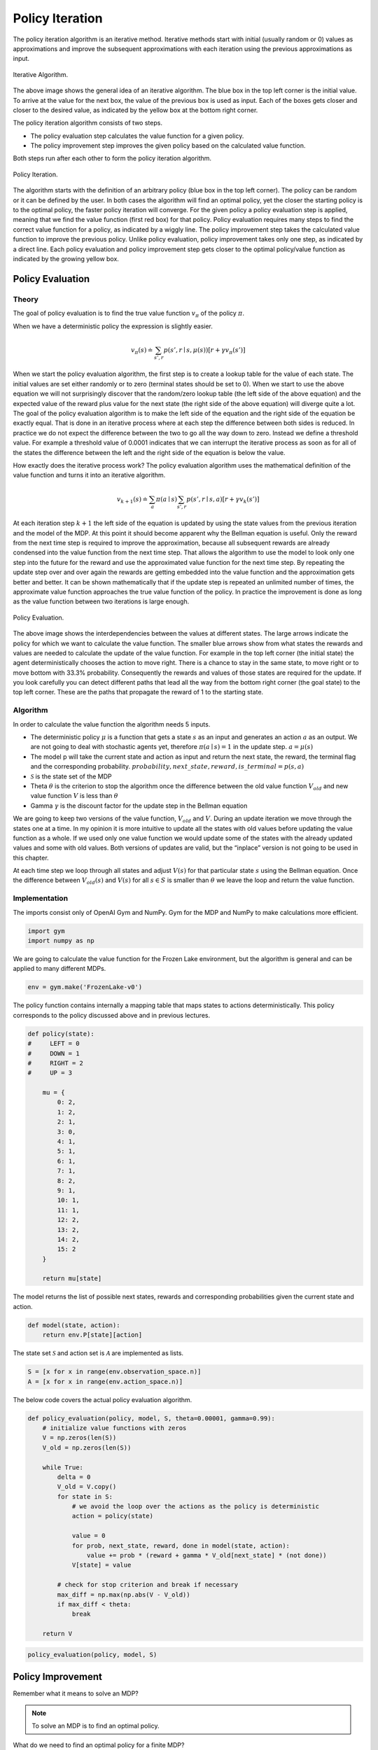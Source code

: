 ================
Policy Iteration
================

The policy iteration algorithm is an iterative method. Iterative methods start with initial (usually random or 0) values as approximations and improve the subsequent approximations with each iteration using the previous approximations as input. 

.. figure:: ../../_static/images/reinforcement_learning/dynamic_programming/policy_iteration/iterative_algorithm.svg
   :align: center

   Iterative Algorithm.

The above image shows the general idea of an iterative algorithm. The blue box in the top left corner is the initial value. To arrive at the value for the next box, the value of the previous box is used as input. Each of the boxes gets closer and closer to the desired value, as indicated by the yellow box at the bottom right corner.

The policy iteration algorithm consists of two steps. 

* The policy evaluation step calculates the value function for a given policy. 
* The policy improvement step improves the given policy based on the calculated value function. 

Both steps run after each other to form the policy iteration algorithm. 

.. figure:: ../../_static/images/reinforcement_learning/dynamic_programming/policy_iteration/evaluation_improvement.svg
   :align: center

   Policy Iteration.

The algorithm starts with the definition of an arbitrary policy (blue box in the top left corner). The policy can be random or it can be defined by the user. In both cases the algorithm will find an optimal policy, yet the closer the starting policy is to the optimal policy, the faster policy iteration will converge. For the given policy a policy evaluation step is applied, meaning that we find the value function (first red box) for that policy. Policy evaluation requires many steps to find the correct value function for a policy, as indicated by a wiggly line. The policy improvement step takes the calculated value function to improve the previous policy. Unlike policy evaluation, policy improvement takes only one step, as indicated by a direct line. Each policy evaluation and policy improvement step gets closer to the optimal policy/value function as indicated by the growing yellow box. 


Policy Evaluation
=================

Theory
------

The goal of policy evaluation is to find the true value function :math:`v_{\pi}` of the policy :math:`\pi`. 

.. math::
    :nowrap:

    \begin{align*}
    v_{\pi}(s) & \doteq \mathbb{E}_{\pi}[G_t \mid S_t = s] \\
    & = \mathbb{E}_{\pi}[R_{t+1} + \gamma G_{t+1} \mid S_t = s] \\
    & = \mathbb{E}_{\pi}[R_{t+1} + \gamma v_{\pi}(S_{t+1}) \mid S_t = s] \\
    & = \sum_{a}\pi(a \mid s)\sum_{s', r}p(s', r \mid s, a)[r + \gamma v_{\pi}(s')]
    \end{align*}

When we have a deterministic policy the expression is slightly easier.

.. math::

    v_{\pi}(s) \doteq \sum_{s', r}p(s', r \mid s, \mu(s))[r + \gamma v_{\pi}(s')]


When we start the policy evaluation algorithm, the first step is to create a lookup table for the value of each state. The initial values are set either randomly or to zero (terminal states should be set to 0). When we start to use the above equation we will not surprisingly discover that the random/zero lookup table (the left side of the above equation) and the expected value of the reward plus value for the next state (the right side of the above equation) will diverge quite a lot. The goal of the policy evaluation algorithm is to make the left side of the equation and the right side of the equation be exactly equal. That is done in an iterative process where at each step the difference between both sides is reduced. In practice we do not expect the difference between the two to go all the way down to zero. Instead we define a threshold value. For example a threshold value of 0.0001 indicates that we can interrupt the iterative process as soon as for all of the states the difference between the left and the right side of the equation is below the value. 

How exactly does the iterative process work? The policy evaluation algorithm uses the mathematical definition of the value function and turns it into an iterative algorithm.

.. math::
    v_{k+1}(s) \doteq \sum_{a}\pi(a \mid s)\sum_{s', r}p(s', r \mid s, a)[r + \gamma v_{k}(s')]


At each iteration step :math:`k+1` the left side of the equation is updated by using the state values from the previous iteration and the model of the MDP. At this point it should become apparent why the Bellman equation is useful. Only the reward from the next time step is required to improve the approximation, because all subsequent rewards are already condensed into the value function from the next time step. That allows the algorithm to use the model to look only one step into the future for the reward and use the approximated value function for the next time step. By repeating the update step over and over again the rewards are getting embedded into the value function and the approximation gets better and better. It can be shown mathematically that if the update step is repeated an unlimited number of times, the approximate value function approaches the true value function of the policy. In practice the improvement is done as long as the value function between two iterations is large enough. 

.. figure:: ../../_static/images/reinforcement_learning/dynamic_programming/policy_iteration/policy_evaluation.svg
   :align: center

   Policy Evaluation.

The above image shows the interdependencies between the values at different states. The large arrows indicate the policy for which we want to calculate the value function. The smaller blue arrows show from what states the rewards and values are needed to calculate the update of the value function. For example in the top left corner (the initial state) the agent deterministically chooses the action to move right. There is a chance to stay in the same state, to move right or to move bottom with 33.3% probability. Consequently the rewards and values of those states are required for the update. If you look carefully you can detect different paths that lead all the way from the bottom right corner (the goal state) to the top left corner. These are the paths that propagate the reward of 1 to the starting state. 

Algorithm
---------

.. math::
    :nowrap:

    \begin{algorithm}[H]
        \caption{Iterative Policy Evaluation (Deterministic Case)}
        \label{alg1}
    \begin{algorithmic}
        \STATE Input: policy $\mu$, model $p$, state set $\mathcal{S}$, stop criterion $\theta > 0$, discount factor $\gamma$
        \STATE Initialize: $V(s)$ and $V_{old}(s)$, for all $s \in \mathcal{S}$ with zeros
        \REPEAT
            \STATE $\Delta \leftarrow 0$
            \STATE $V_{old}(s) = V(s)$ for all $s \in \mathcal{S}$
            \FORALL{$s \in \mathcal{S}$}
                \STATE $V(s) \leftarrow \sum_{s', r}p(s', r \mid s, \mu(s))[r + \gamma V_{old}(s')]$
                \STATE $\Delta \leftarrow \max(\Delta,|V_{old}(s) - V(s)|)$
            \ENDFOR
        \UNTIL{$\Delta < \theta$}
        \STATE Output: value function $V(s)$
    \end{algorithmic}
    \end{algorithm}


In order to calculate the value function the algorithm needs 5 inputs.

* The deterministic policy :math:`\mu` is a function that gets a state :math:`s` as an input and generates an action :math:`a` as an output. We are not going to deal with stochastic agents yet, therefore :math:`\pi(a \mid s) = 1` in the update step. :math:`a = \mu (s)` 
* The model p will take the current state and action as input and return the next state, the reward, the terminal flag and the corresponding probability. :math:`probability, next\_state, reward, is\_terminal = p(s, a)` 
* :math:`\mathcal{S}` is the state set of the MDP
* Theta :math:`\theta`  is the criterion to stop the algorithm once the difference between the old value function :math:`V_{old}` and new value function :math:`V` is less than :math:`\theta`
* Gamma :math:`\gamma` is the discount factor for the update step in the Bellman equation

We are going to keep two versions of the value function, :math:`V_{old}` and :math:`V`. During an update iteration we move through the states one at a time. In my opinion it is more intuitive to update all the states with old values before updating the value function as a whole. If we used only one value function we would update some of the states with the already updated values and some with old values. Both versions of updates are valid, but the “inplace” version is not going to be used in this chapter. 

At each time step we loop through all states and adjust :math:`V(s)` for that particular state :math:`s` using the Bellman equation. Once the difference between :math:`V_{old}(s)` and :math:`V(s)` for all :math:`s \in S` is smaller than :math:`\theta` we leave the loop and return the value function.

Implementation
--------------

The imports consist only of OpenAI Gym and NumPy. Gym for the MDP and NumPy to make calculations more efficient. 

.. code:: python

    import gym
    import numpy as np

We are going to calculate the value function for the Frozen Lake environment, but the algorithm is general and can be applied to many different MDPs.

.. code:: python

    env = gym.make('FrozenLake-v0')


The policy function contains internally a mapping table that maps states to actions deterministically. This policy corresponds to the policy discussed above and in previous lectures. 

.. code:: python

    def policy(state):
    #     LEFT = 0
    #     DOWN = 1
    #     RIGHT = 2
    #     UP = 3
    
        mu = {
            0: 2,
            1: 2,
            2: 1,
            3: 0,
            4: 1, 
            5: 1,
            6: 1,
            7: 1,
            8: 2,
            9: 1,
            10: 1,
            11: 1,
            12: 2,
            13: 2,
            14: 2,
            15: 2   
        }
        
        return mu[state]

The model returns the list of possible next states, rewards and corresponding probabilities given the current state and action.

.. code::

    def model(state, action):
        return env.P[state][action]

The state set :math:`\mathcal{S}` and action set is :math:`\mathcal{A}` are implemented as lists.

.. code::

    S = [x for x in range(env.observation_space.n)]
    A = [x for x in range(env.action_space.n)]

The below code covers the actual policy evaluation algorithm. 

.. code::

    def policy_evaluation(policy, model, S, theta=0.00001, gamma=0.99):
        # initialize value functions with zeros
        V = np.zeros(len(S))
        V_old = np.zeros(len(S))
        
        while True:
            delta = 0
            V_old = V.copy()
            for state in S:
                # we avoid the loop over the actions as the policy is deterministic
                action = policy(state)
        
                value = 0
                for prob, next_state, reward, done in model(state, action):
                    value += prob * (reward + gamma * V_old[next_state] * (not done))
                V[state] = value
                
            # check for stop criterion and break if necessary
            max_diff = np.max(np.abs(V - V_old))
            if max_diff < theta:
                break
                
        return V

.. code::

    policy_evaluation(policy, model, S)

Policy Improvement
==================

Remember what it means to solve an MDP? 

.. note::

    To solve an MDP is to find an optimal policy.  

What do we need to find an optimal policy for a finite MDP?

.. note::
	To find an optimal policy for a finite MDP the optimal value-function is required.



The policy evaluation step is a prerequisite to compare two policies and to determine which is better, but an additional step, policy improvement, is required to take an existing policy and to make it better. 

There is a line of arguments that has to be made in order to show that the policy improvement step is a valid approach. 

Let us assume that we have a policy :math:`\mu(s)` and contemplate if instead of following the policy strictly, in the current state :math:`s` just once we would like to take a different action :math:`a \neq \mu(s)`. After that action we will stick to the old policy :math:`\mu` and follow it until the terminal state :math:`T`. The state-value function of the original policy :math:`mu` is calculated using the above policy evaluation step. 

Using the action :math:`a` at state :math:`s` and then following the policy :math:`\mu` is essentially the definition of the action-value function. 

.. math:: 
    q_{\mu}(s, a) \doteq \mathbb{E}[R_{t+1} + \gamma v_{\mu}(S_{t+1}) \mid S_t = s, A_t = a]

What if we compare v and q and we find out that taking a and then following mu generates an advantage?

.. math::
   q_{\mu}(s, a) > v_{\mu}(s)

Does that suggest that we should always take the new :math:`a` when we face the state :math:`s` and thus adjust the policy to create a new policy :math:`\mu'` or should we stick to the old policy :math:`\mu`? The policy improvement theorem suggests the former.

.. note::
    
    Policy Improvement theorem

    .. math::
        q_{\mu}(s, \mu'(s)) \geq v_{\mu}(s) \Rightarrow v_{\mu'}(s) \geq v_{\mu}(s), \forall s \in \mathcal{S}


.. note::
    
    Policy Improvement Theorem Proof

    .. math::
        :nowrap:

        \begin{align*}
        v_{\mu}(s) & \leq q_{\mu}(s, \mu'(s)) \\
        & = \mathbb{E}[R_{t+1} + \gamma v_{\mu}(S_{t+1}) \mid S_t = s, A_t = \mu'(s)] \\
        & \leq \mathbb{E}[R_{t+1} + \gamma q_{\mu}(S_{t+1}, \mu'(S_{t+1})) \mid S_t = s, A_t = \mu'(s)] \\
        & = \mathbb{E}[R_{t+1} + \gamma \mathbb{E}[R_{t+2} + \gamma v_{\mu}(S_{t+2}) \mid S_{t+1}, A_{t+1} = \mu' (S_{t+1})] \mid S_t = s, A_t = \mu'(s)] \\
        & \vdots \\
        & \leq \mathbb{E}_{\mu'}[R_{t+1} + \gamma R_{t+2} + \gamma^2 R_{t+3} + ... \mid S_t = s] \\
        & = v_{\mu'}(s)
        \end{align*}


How can we implement the proof of the policy improvement theorem into an algorithm? At each iteration step for at least one state we have to find an action that would create a higher value. If we find such an action we create a new policy :math:`\mu’` that always takes the new action :math:`a` at state :math:`s`. The question still remains: how do you find such an action? The simplest strategy would be to look at all the actions at state :math:`s` and choose the one that generates the highest value. The approach is undertaken for all states :math:`s \in \mathcal{S}`. 

.. math::

    \mu'(s) = \arg\max_a q_{\mu}(s, a)


.. note::
    Greedy means acting short-sighted by maximizing the short term gain.
    
By creating :math:`\mu'` we create a so-called greedy policy, but acting greedily means acting according to the policy improvement theorem, which guarantees an overall better policy. 


Once the new policy and the old policy are exactly the same then we have reached the optimal policy.


.. code:: python

    def policy_improvement(V, model, S, A, gamma=0.99):
        
        Q = np.zeros(shape=(len(S), len(A)))
        for state in S:
            for action in A:
                for prob, next_state, reward, done in model(state, action):
                    Q[state][action] += prob * (reward + gamma * V[next_state] * (not done))
            
        
        policy_mapping = Q.argmax(axis=1)
        policy = lambda state: policy_mapping[state]
        return policy

Solving An MDP
==============

The idea of policy iteration is to alternate between policy evaluation and policy improvement until the optimal policy has been reached. 

.. math::
    :nowrap:

    \begin{algorithm}[H]
        \caption{Policy Improvement}
        \label{alg1}
    \begin{algorithmic}
        \STATE Input: model $p$, state set $\mathcal{S}$, action set $\mathcal{A}$, stop criterion $\theta > 0$, discount factor $\gamma$
        \STATE Initialize: 
        \STATE $V(s)$ and $V_{old}(s)$, for all $s \in \mathcal{S}$ with zeros
        \STATE $\mu(s) \in \mathcal{A}(s)$ randomly
        \STATE Policy Iteration
        \REPEAT
            \STATE Policy Evaluation
            \REPEAT
                \STATE $\Delta \leftarrow 0$
                \STATE $V_{old}(s) = V(s)$ for all $s \in \mathcal{S}$
                \FORALL{$s \in \mathcal{S}$}
                    \STATE $V(s) \leftarrow \sum_{s', r}p(s', r \mid s, \mu(a))[r + \gamma V_{old}(s')]$
                    \STATE $\Delta \leftarrow \max(\Delta,|V_{old}(s) - V(s)|)$
                \ENDFOR
            \UNTIL{$\Delta < \theta$}
            \STATE Policy Improvement
            \STATE policy-stable $\leftarrow$ true 
            \FORALL{$s \in \mathcal{S}$}
                \STATE old-action $\leftarrow \mu(s)$ 
                \STATE $\mu(s) \leftarrow \arg\max_a \sum_{s', r}p(s', r \mid s, \mu(a))[r + \gamma V_{old}(s')]$
                \IF{old-action $\neq \mu(s)$}
                    \STATE policy-stable $\leftarrow$ false
                \ENDIF
            \ENDFOR
        \UNTIL policy-stable
    \end{algorithmic}
    \end{algorithm}

.. code:: python

    def random_policy(S, A):
        policy_mapping = np.random.randint(low=0, high=len(A), size=len(S))
        return lambda x: policy_mapping[x]

.. code:: python

    def policies_equal(policy_1, policy_2, S):
        equal = True
        for state in S:
            if policy_1(state) != policy_2(state):
                equal = False
                break
                
        return equal

.. code:: python

    def policy_iteration(model, S, A, theta=0.00001, gamma=0.99):
        policy = random_policy(S, A)
        
        while True:
            V = policy_evaluation(policy, model, S, theta, gamma)
            greedy_policy = policy_improvement(V, model, S, A, gamma)
            
            if policies_equal(policy, greedy_policy, S):
                break
            
            policy = greedy_policy
            
        return policy